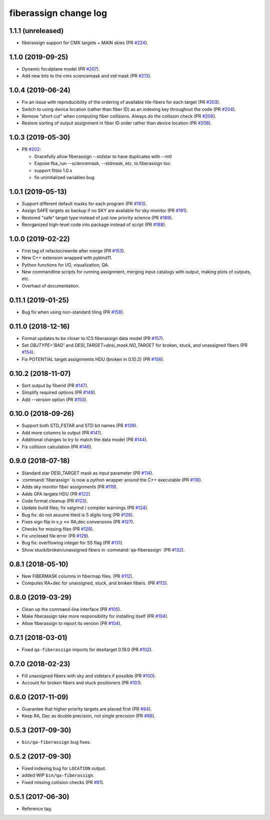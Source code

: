 .. _changes:

fiberassign change log
======================

1.1.1 (unreleased)
------------------

* fiberassign support for CMX targets + MAIN skies (PR `#224`_).

.. _`#224`: https://github.com/desihub/fiberassign/pull/224

1.1.0 (2019-09-25)
------------------

* Dynamic focalplane model (PR `#207`_).
* Add new bits to the cmx sciencemask and std mask (PR `#213`_).

.. _`#213`: https://github.com/desihub/fiberassign/pull/213
.. _`#207`: https://github.com/desihub/fiberassign/pull/207


1.0.4 (2019-06-24)
------------------

* Fix an issue with reproducibility of the ordering of available tile-fibers
  for each target (PR `#203`_).
* Switch to using device location (rather than fiber ID) as an indexing key
  throughout the code (PR `#204`_).
* Remove "short cut" when computing fiber collisions.  Always do the collision
  check (PR `#206`_).
* Restore sorting of output assignment in fiber ID order rather than device
  location (PR `#208`_).

.. _`#203`: https://github.com/desihub/fiberassign/pull/203
.. _`#204`: https://github.com/desihub/fiberassign/pull/204
.. _`#206`: https://github.com/desihub/fiberassign/pull/206
.. _`#208`: https://github.com/desihub/fiberassign/pull/208

1.0.3 (2019-05-30)
------------------

* PR `#202`_:

  * Gracefully allow fiberassign --stdstar to have duplicates with --mtl
  * Expose fba_run --sciencemask, --stdmask, etc. to fiberassign too
  * support fitsio 1.0.x
  * fix uninitialized variables bug

.. _`#202`: https://github.com/desihub/fiberassign/pull/202

1.0.1 (2019-05-13)
------------------

* Support different default masks for each program (PR `#193`_).
* Assign SAFE targets as backup if no SKY are available for sky monitor
  (PR `#191`_).
* Restored "safe" target type instead of just low priority science (PR `#189`_).
* Reorganized high-level code into package instead of script (PR `#188`_).

.. _`#188`: https://github.com/desihub/fiberassign/pull/188
.. _`#189`: https://github.com/desihub/fiberassign/pull/189
.. _`#191`: https://github.com/desihub/fiberassign/pull/191
.. _`#193`: https://github.com/desihub/fiberassign/pull/193

1.0.0 (2019-02-22)
------------------

* First tag of refactor/rewrite after merge (PR `#153`_).
* New C++ extension wrapped with pybind11.
* Python functions for I/O, visualization, QA.
* New commandline scripts for running assignment, merging input catalogs
  with output, making plots of outputs, etc.
* Overhaul of documentation.

.. _`#153`: https://github.com/desihub/fiberassign/pull/153

0.11.1 (2019-01-25)
-------------------

* Bug fix when using non-standard tiling (PR `#158`_).

.. _`#158`: https://github.com/desihub/fiberassign/pull/158

0.11.0 (2018-12-16)
-------------------

* Format updates to be closer to ICS fiberassign data model (PR `#157`_).
* Set `OBJTYPE='BAD'` and `DESI_TARGET=desi_mask.NO_TARGET` for broken, stuck,
  and unassigned fibers (PR `#154`_).
* Fix POTENTIAL target assignments HDU (broken in 0.10.2) (PR `#156`_).

.. _`#154`: https://github.com/desihub/fiberassign/pull/154
.. _`#156`: https://github.com/desihub/fiberassign/pull/156
.. _`#157`: https://github.com/desihub/fiberassign/pull/157

0.10.2 (2018-11-07)
-------------------

* Sort output by fiberid (PR `#147`_).
* Simplify required options (PR `#149`_).
* Add `--version` option (PR `#150`_).

.. _`#147`: https://github.com/desihub/fiberassign/pull/147
.. _`#149`: https://github.com/desihub/fiberassign/pull/149
.. _`#150`: https://github.com/desihub/fiberassign/pull/150

0.10.0 (2018-09-26)
-------------------

* Support both STD_FSTAR and STD bit names (PR `#139`_).
* Add more columns to output (PR `#141`_).
* Additional changes to try to match the data model (PR `#144`_).
* Fix collision calculation (PR `#146`_).

.. _`#139`: https://github.com/desihub/fiberassign/pull/139
.. _`#141`: https://github.com/desihub/fiberassign/pull/141
.. _`#144`: https://github.com/desihub/fiberassign/pull/144
.. _`#146`: https://github.com/desihub/fiberassign/pull/146


0.9.0 (2018-07-18)
------------------

* Standard star DESI_TARGET mask as input parameter (PR `#114`_).
* :command:`fiberassign` is now a python wrapper around the C++ executable (PR `#116`_).
* Adds sky monitor fiber assignments (PR `#119`_).
* Adds GFA targets HDU (PR `#122`_).
* Code format cleanup (PR `#123`_).
* Update build files; fix valgrind / compiler warnings (PR `#124`_).
* Bug fix: do not assume tileid is 5 digits long (PR `#126`_).
* Fixes sign flip in x,y <-> RA,dec conversions  (PR `#127`_).
* Checks for missing files (PR `#128`_).
* Fix unclosed file error (PR `#129`_).
* Bug fix: overflowing integer for SS flag (PR `#131`_).
* Show stuck/broken/unassigned fibers in :command:`qa-fiberassign` (PR `#132`_).

.. _`#114`: https://github.com/desihub/fiberassign/pull/114
.. _`#116`: https://github.com/desihub/fiberassign/pull/116
.. _`#119`: https://github.com/desihub/fiberassign/pull/119
.. _`#122`: https://github.com/desihub/fiberassign/pull/122
.. _`#123`: https://github.com/desihub/fiberassign/pull/123
.. _`#124`: https://github.com/desihub/fiberassign/pull/124
.. _`#126`: https://github.com/desihub/fiberassign/pull/126
.. _`#127`: https://github.com/desihub/fiberassign/pull/127
.. _`#128`: https://github.com/desihub/fiberassign/pull/128
.. _`#129`: https://github.com/desihub/fiberassign/pull/129
.. _`#131`: https://github.com/desihub/fiberassign/pull/131
.. _`#132`: https://github.com/desihub/fiberassign/pull/132

0.8.1 (2018-05-10)
------------------

* New FIBERMASK columns in fibermap files. (PR `#112`_).
* Computes RA+dec for unassigned, stuck, and broken fibers. (PR `#112`_).

.. _`#112`: https://github.com/desihub/fiberassign/pull/112


0.8.0 (2019-03-29)
------------------

* Clean up the command-line interface (PR `#105`_).
* Make fiberassign take more responsibility for installing itself (PR `#104`_).
* Allow fiberassign to report its version (PR `#104`_).

.. _`#105`: https://github.com/desihub/fiberassign/pull/105
.. _`#104`: https://github.com/desihub/fiberassign/pull/104

0.7.1 (2018-03-01)
------------------

* Fixed ``qa-fiberassign`` imports for desitarget 0.19.0 (PR `#102`_).

.. _`#102`: https://github.com/desihub/fiberassign/pull/102

0.7.0 (2018-02-23)
------------------

* Fill unassigned fibers with sky and stdstars if possible (PR `#100`_).
* Account for broken fibers and stuck positioners (PR `#101`_).

.. _`#101`: https://github.com/desihub/fiberassign/pull/101
.. _`#100`: https://github.com/desihub/fiberassign/pull/100

0.6.0 (2017-11-09)
------------------

* Guarantee that higher priority targets are placed first (PR `#84`_).
* Keep RA, Dec as double precision, not single precision (PR `#88`_).

.. _`#84`: https://github.com/desihub/fiberassign/pull/84
.. _`#88`: https://github.com/desihub/fiberassign/pull/88

0.5.3 (2017-09-30)
------------------

* ``bin/qa-fiberassign`` bug fixes.

0.5.2 (2017-09-30)
------------------

* Fixed indexing bug for ``LOCATION`` output.
* added WIP ``bin/qa-fiberassign``.
* Fixed missing collision checks (PR `#81`_).

.. _`#81`: https://github.com/desihub/fiberassign/pull/81

0.5.1 (2017-06-30)
------------------

* Reference tag.

